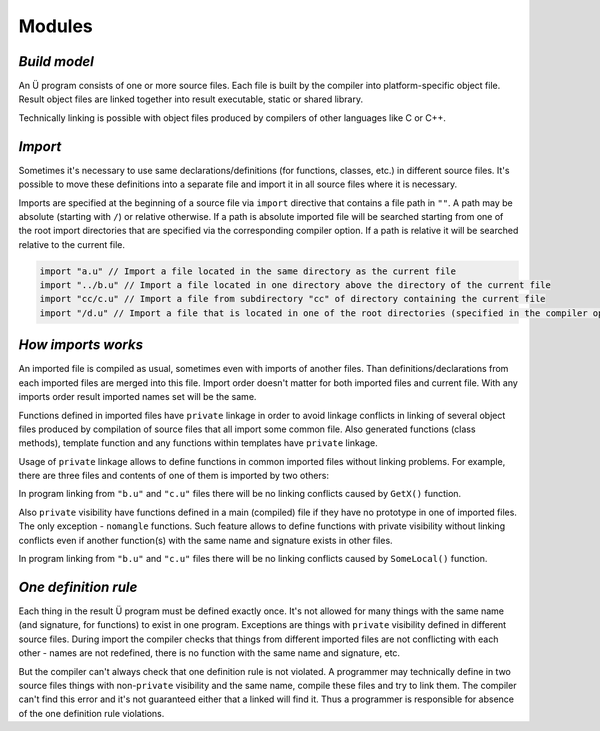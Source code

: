 Modules
=======

*************
*Build model*
*************

An Ü program consists of one or more source files.
Each file is built by the compiler into platform-specific object file.
Result object files are linked together into result executable, static or shared library.

Technically linking is possible with object files produced by compilers of other languages like C or C++.

********
*Import*
********

Sometimes it's necessary to use same declarations/definitions (for functions, classes, etc.) in different source files.
It's possible to move these definitions into a separate file and import it in all source files where it is necessary.

Imports are specified at the beginning of a source file via ``import`` directive that contains a file path in ``""``.
A path may be absolute (starting with ``/``) or relative otherwise.
If a path is absolute imported file will be searched starting from one of the root import directories that are specified via the corresponding compiler option.
If a path is relative it will be searched relative to the current file.

.. code-block:: u_spr

   import "a.u" // Import a file located in the same directory as the current file
   import "../b.u" // Import a file located in one directory above the directory of the current file
   import "cc/c.u" // Import a file from subdirectory "cc" of directory containing the current file
   import "/d.u" // Import a file that is located in one of the root directories (specified in the compiler options)

*******************
*How imports works*
*******************

An imported file is compiled as usual, sometimes even with imports of another files.
Than definitions/declarations from each imported files are merged into this file.
Import order doesn't matter for both imported files and current file.
With any imports order result imported names set will be the same.

Functions defined in imported files have ``private`` linkage in order to avoid linkage conflicts in linking of several object files produced by compilation of source files that all import some common file.
Also generated functions (class methods), template function and any functions within templates have ``private`` linkage.

Usage of ``private`` linkage allows to define functions in common imported files without linking problems.
For example, there are three files and contents of one of them is imported by two others:

.. code-block:: u_spr
  :caption: a.u

   fn GetX() : i32 { return 42; }

.. code-block:: u_spr
  :caption: b.u

   import "a.u"

.. code-block:: u_spr
  :caption: c.u

   import "a.u"

In program linking from ``"b.u"`` and ``"c.u"`` files there will be no linking conflicts caused by ``GetX()`` function.

Also ``private`` visibility have functions defined in a main (compiled) file if they have no prototype in one of imported files.
The only exception - ``nomangle`` functions.
Such feature allows to define functions with private visibility without linking conflicts even if another function(s) with the same name and signature exists in other files.

.. code-block:: u_spr
  :caption: a.u

   fn SomeLocal(){}

.. code-block:: u_spr
  :caption: b.u

   fn SomeLocal(){}

In program linking from ``"b.u"`` and ``"c.u"`` files there will be no linking conflicts caused by ``SomeLocal()`` function.

*********************
*One definition rule*
*********************

Each thing in the result Ü program must be defined exactly once.
It's not allowed for many things with the same name (and signature, for functions) to exist in one program.
Exceptions are things with ``private`` visibility defined in different source files.
During import the compiler checks that things from different imported files are not conflicting with each other - names are not redefined, there is no function with the same name and signature, etc.

But the compiler can't always check that one definition rule is not violated.
A programmer may technically define in two source files things with non-``private`` visibility and the same name, compile these files and try to link them.
The compiler can't find this error and it's not guaranteed either that a linked will find it.
Thus a programmer is responsible for absence of the one definition rule violations.
